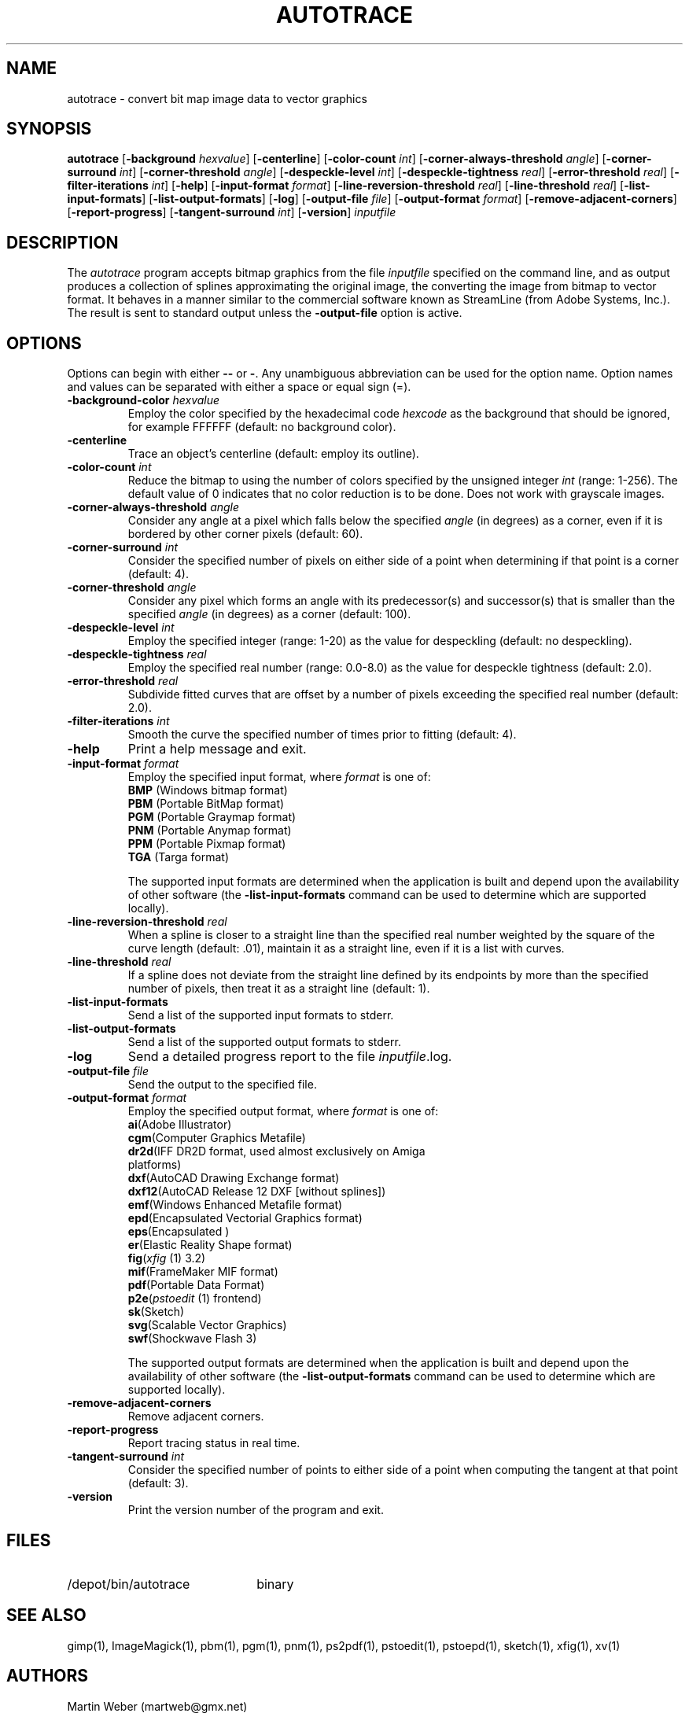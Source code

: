 .TH AUTOTRACE 1 "24 December 2001"
.SH NAME
autotrace \- convert bit map image data to vector graphics
.SH SYNOPSIS
.B autotrace
.RB [ \-background
.IR " hexvalue" ]
.RB [ \-centerline ]
.RB [ \-color-count
.IR " int" ]
.RB [ \-corner-always-threshold
.IR " angle" ]
.RB [ \-corner-surround
.IR " int" ]
.RB [ \-corner-threshold
.IR " angle" ]
.RB [ \-despeckle-level
.IR " int" ]
.RB [ \-despeckle-tightness
.IR " real" ]
.RB [ \-error-threshold
.IR " real" ]
.RB [ \-filter-iterations
.IR " int" ]
.RB [ \-help ]
.RB [ \-input-format
.IR " format" ]
.RB [ \-line-reversion-threshold
.IR " real" ]
.RB [ \-line-threshold
.IR " real" ]
.RB [ \-list-input-formats ]
.RB [ \-list-output-formats ]
.RB [ \-log ]
.RB [ \-output-file
.IR " file" ]
.RB [ \-output-format
.IR " format" ]
.RB [ \-remove-adjacent-corners ]
.RB [ \-report-progress ]
.RB [ \-tangent-surround
.IR " int" ]
.RB [ \-version ]
.I inputfile
.SH DESCRIPTION
The
.I autotrace
program accepts bitmap graphics from the file
.I inputfile
specified on the command line,
and as output produces a collection of splines approximating the original image,
the converting the image from bitmap to vector format.
It behaves in a manner similar to the commercial software known as
StreamLine (from Adobe Systems, Inc.).
The result is sent to standard output unless the
.B \-output-file
option is active.
.SH OPTIONS
Options can begin with either
.B \-\-
or
.BR \- .
Any unambiguous abbreviation can be used for the option name.
Option names and values can be separated with either a space or equal sign (=).
.TP
.BI \-background-color " hexvalue"
Employ the color specified by the hexadecimal code
.I hexcode
as the background that should be ignored, for example FFFFFF
(default: no background color).
.TP
.B \-centerline
Trace an object's centerline
(default: employ its outline).
.TP
.BI \-color-count " int"
Reduce the bitmap to using the number of colors specified by
the unsigned integer
.I int
(range: 1-256).
The default value of 0 indicates that no color reduction is to be done.
Does not work with grayscale images.
.TP
.BI \-corner-always-threshold " angle"
Consider any angle at a pixel which falls below the specified
.I angle
(in degrees) as a corner,
even if it is bordered by other corner pixels (default: 60).
.TP
.BI \-corner-surround " int"
Consider the specified number of pixels on either side of a
point when determining if that point is a corner (default: 4).
.TP
.BI \-corner-threshold " angle"
Consider any pixel which forms an angle with its predecessor(s) and successor(s)
that is smaller than the specified
.I angle 
(in degrees) as a corner (default: 100).
.TP
.BI \-despeckle-level " int"
Employ the specified integer (range: 1-20) as the value for despeckling
(default: no despeckling).
.TP
.BI \-despeckle-tightness " real"
Employ the specified real number (range: 0.0-8.0) as the value for despeckle
tightness (default: 2.0).
.TP
.BI \-error-threshold " real"
Subdivide fitted curves that are offset by a number of pixels exceeding the
specified real number (default: 2.0).
.TP
.BI \-filter-iterations " int"
Smooth the curve the specified number of times prior to fitting (default: 4).
.TP
.B \-help
Print a help message and exit.
.TP
.BI \-input-format " format"
Employ the specified input format,
where
.I format
is one of:
.RS
.TP
.BR BMP " (Windows bitmap format)"
.TP
.BR PBM " (Portable BitMap format)"
.TP
.BR PGM " (Portable Graymap format)"
.TP
.BR PNM " (Portable Anymap format)"
.TP
.BR PPM " (Portable Pixmap format)"
.TP
.BR TGA " (Targa format)"
.RE
.IP
The supported input formats are determined when the application is built
and depend upon the availability of other software (the
.B \-list-input-formats
command can be used to determine which are supported locally).
.TP
.BI \-line-reversion-threshold " real"
When a spline is closer to a straight line than the specified real number
weighted by the square of the curve length (default: .01),
maintain it as a straight line,
even if it is a list with curves.
.TP
.BI \-line-threshold " real"
If a spline does not deviate from the straight line defined by its endpoints
by more than the specified number of pixels,
then treat it as a straight line (default: 1).
.TP
.B \-list-input-formats
Send a list of the supported input formats to stderr.
.TP
.B \-list-output-formats
Send a list of the supported output formats to stderr.
.TP
.B \-log
Send a detailed progress report to the file
.IR inputfile .log.
.TP
.BI \-output-file " file"
Send the output to the specified file.
.TP
.BI \-output-format " format"
Employ the specified output format,
where
.I format
is one of:
.RS
.TP
.BR ai "(Adobe Illustrator)"
.TP
.BR cgm "(Computer Graphics Metafile)"
.TP
.BR dr2d "(IFF DR2D format, used almost exclusively on Amiga platforms)"
.TP
.BR dxf "(AutoCAD Drawing Exchange format)"
.TP
.BR dxf12 "(AutoCAD Release 12 DXF [without splines])"
.TP
.BR emf "(Windows Enhanced Metafile format)"
.TP
.BR epd "(Encapsulated Vectorial Graphics format)"
.TP
.BR eps "(Encapsulated \*(Ps)"
.TP
.BR er "(Elastic Reality Shape format)"
.TP
.BR fig "(\fIxfig\fP (1) 3.2)"
.TP
.BR mif "(FrameMaker MIF format)"
.TP
.BR pdf "(Portable Data Format)"
.TP
.BR p2e "(\fIpstoedit\fP (1) frontend)"
.TP
.BR sk "(Sketch)"
.TP
.BR svg "(Scalable Vector Graphics)"
.TP
.BR swf "(Shockwave Flash 3)"
.RE
.IP
The supported output formats are determined when the application is built
and depend upon the availability of other software (the
.B \-list-output-formats
command can be used to determine which are supported locally).
.TP
.B \-remove-adjacent-corners
Remove adjacent corners.
.TP
.B \-report-progress
Report tracing status in real time.
.TP
.BI \-tangent-surround " int"
Consider the specified number of points to either side of a point 
when computing the tangent at that point (default: 3).
.TP
.B \-version
Print the version number of the program and exit.
.SH FILES
.TP 2.2i
/depot/bin/autotrace
binary
.SH "SEE ALSO"
gimp(1),
ImageMagick(1),
pbm(1),
pgm(1),
pnm(1),
ps2pdf(1),
pstoedit(1),
pstoepd(1),
sketch(1),
xfig(1),
xv(1)
.SH AUTHORS
Martin Weber (martweb@gmx.net)
.LP
Manual page by R. P. C. Rodgers,
Lister Hill National Center for Biomedical Communications,
U.S. National Library of Medicine
(rodgers@nlm.nih.gov).
.\" end of man page